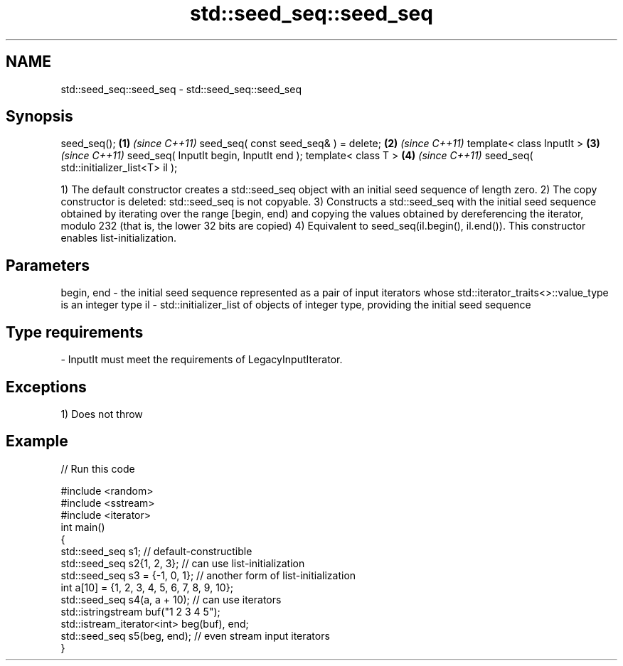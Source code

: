.TH std::seed_seq::seed_seq 3 "2020.03.24" "http://cppreference.com" "C++ Standard Libary"
.SH NAME
std::seed_seq::seed_seq \- std::seed_seq::seed_seq

.SH Synopsis

seed_seq();                              \fB(1)\fP \fI(since C++11)\fP
seed_seq( const seed_seq& ) = delete;    \fB(2)\fP \fI(since C++11)\fP
template< class InputIt >                \fB(3)\fP \fI(since C++11)\fP
seed_seq( InputIt begin, InputIt end );
template< class T >                      \fB(4)\fP \fI(since C++11)\fP
seed_seq( std::initializer_list<T> il );

1) The default constructor creates a std::seed_seq object with an initial seed sequence of length zero.
2) The copy constructor is deleted: std::seed_seq is not copyable.
3) Constructs a std::seed_seq with the initial seed sequence obtained by iterating over the range [begin, end) and copying the values obtained by dereferencing the iterator, modulo 232
(that is, the lower 32 bits are copied)
4) Equivalent to seed_seq(il.begin(), il.end()). This constructor enables list-initialization.

.SH Parameters


begin, end - the initial seed sequence represented as a pair of input iterators whose std::iterator_traits<>::value_type is an integer type
il         - std::initializer_list of objects of integer type, providing the initial seed sequence
.SH Type requirements
-
InputIt must meet the requirements of LegacyInputIterator.


.SH Exceptions

1) Does not throw

.SH Example


// Run this code

  #include <random>
  #include <sstream>
  #include <iterator>
  int main()
  {
      std::seed_seq s1; // default-constructible
      std::seed_seq s2{1, 2, 3}; // can use list-initialization
      std::seed_seq s3 = {-1, 0, 1}; // another form of list-initialization
      int a[10] = {1, 2, 3, 4, 5, 6, 7, 8, 9, 10};
      std::seed_seq s4(a, a + 10); // can use iterators
      std::istringstream buf("1 2 3 4 5");
      std::istream_iterator<int> beg(buf), end;
      std::seed_seq s5(beg, end); // even stream input iterators
  }





